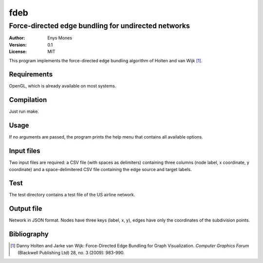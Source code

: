 ====
fdeb
====
----------------------------------------------------
Force-directed edge bundling for undirected networks
----------------------------------------------------

:Author: Enys Mones
:Version: 0.1
:License: MIT

This program implements the force-directed edge bundling algorithm of Holten and van Wijk [1]_.


Requirements
============

OpenGL, which is already available on most systems.


Compilation
===========

Just run make.


Usage
=====

If no arguments are passed, the program prints the help menu that contains all available options.


Input files
===========

Two input files are required: a CSV file (with spaces as delimiters) containing three columns (node label, x coordinate, y coordinate) and a space-delimitered CSV file containing the edge source and target labels.


Test
====

The test directory contains a test file of the US airline network.


Output file
===========

Network in JSON format. Nodes have three keys (label, x, y), edges have only the coordinates of the subdivision points.


Bibliography
============

.. [1] Danny Holten and Jarke van Wijk: Force-Directed Edge Bundling for Graph
	   Visualization. *Computer Graphics Forum* (Blackwell Publishing Ltd) 28, no. 3 (2009): 983-990.